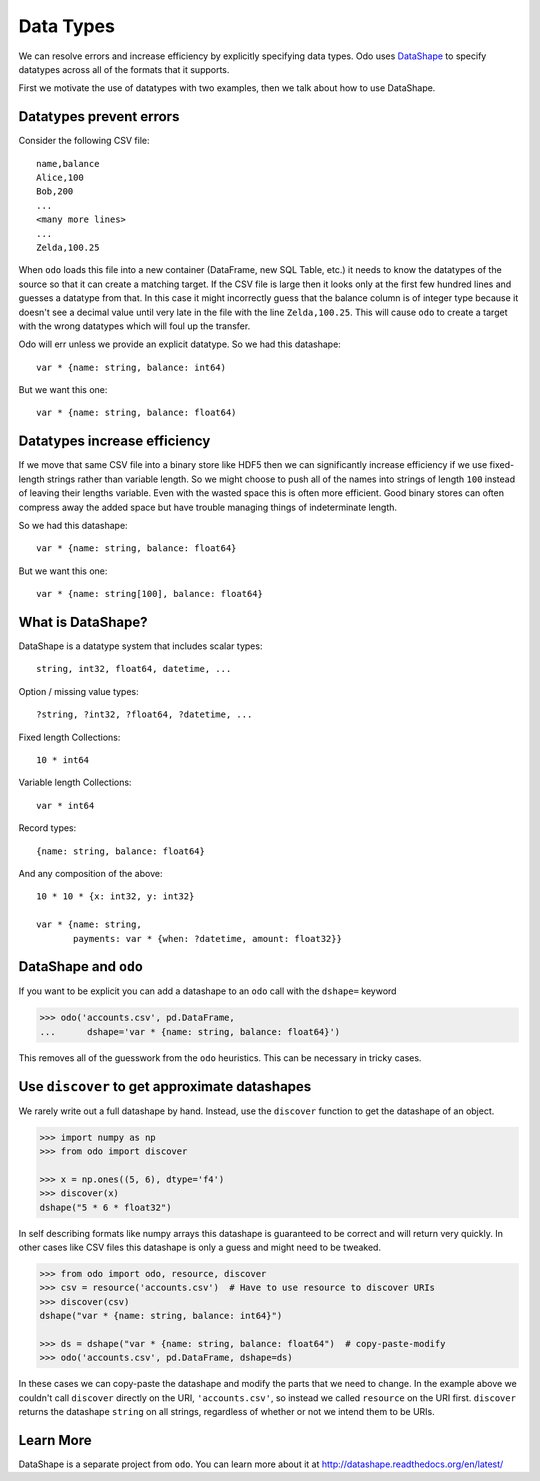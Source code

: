 Data Types
==========

We can resolve errors and increase efficiency by explicitly specifying data
types.  Odo uses DataShape_ to specify datatypes across all of the formats
that it supports.

First we motivate the use of datatypes with two examples, then we talk about
how to use DataShape.

Datatypes prevent errors
------------------------

Consider the following CSV file::

    name,balance
    Alice,100
    Bob,200
    ...
    <many more lines>
    ...
    Zelda,100.25

When ``odo`` loads this file into a new container (DataFrame, new SQL Table,
etc.) it needs to know the datatypes of the source so that it can create a
matching target.  If the CSV file is large then it looks only at the first few
hundred lines and guesses a datatype from that.  In this case it might
incorrectly guess that the balance column is of integer type because it doesn't
see a decimal value until very late in the file with the line ``Zelda,100.25``.
This will cause ``odo`` to create a target with the wrong datatypes which will
foul up the transfer.

Odo will err unless we provide an explicit datatype.  So we had this
datashape::

    var * {name: string, balance: int64)

But we want this one::

    var * {name: string, balance: float64)


Datatypes increase efficiency
-----------------------------

If we move that same CSV file into a binary store like HDF5 then we can
significantly increase efficiency if we use fixed-length strings rather than
variable length.  So we might choose to push all of the names into strings of
length ``100`` instead of leaving their lengths variable.  Even with the wasted
space this is often more efficient.  Good binary stores can often compress away
the added space but have trouble managing things of indeterminate length.

So we had this datashape::

    var * {name: string, balance: float64}

But we want this one::

    var * {name: string[100], balance: float64}


What is DataShape?
------------------

DataShape is a datatype system that includes scalar types::

    string, int32, float64, datetime, ...

Option / missing value types::

    ?string, ?int32, ?float64, ?datetime, ...

Fixed length Collections::

    10 * int64

Variable length Collections::

    var * int64

Record types::

    {name: string, balance: float64}

And any composition of the above::

    10 * 10 * {x: int32, y: int32}

    var * {name: string,
           payments: var * {when: ?datetime, amount: float32}}


DataShape and ``odo``
---------------------

If you want to be explicit you can add a datashape to an ``odo`` call with the
``dshape=`` keyword

.. code-block:: python

    >>> odo('accounts.csv', pd.DataFrame,
    ...      dshape='var * {name: string, balance: float64}')

This removes all of the guesswork from the ``odo`` heuristics.  This can
be necessary in tricky cases.


Use ``discover`` to get approximate datashapes
----------------------------------------------

We rarely write out a full datashape by hand.  Instead, use the ``discover``
function to get the datashape of an object.

.. code-block:: python

   >>> import numpy as np
   >>> from odo import discover

   >>> x = np.ones((5, 6), dtype='f4')
   >>> discover(x)
   dshape("5 * 6 * float32")

In self describing formats like numpy arrays this datashape is guaranteed to be
correct and will return very quickly.  In other cases like CSV files this
datashape is only a guess and might need to be tweaked.

.. code-block:: python

   >>> from odo import odo, resource, discover
   >>> csv = resource('accounts.csv')  # Have to use resource to discover URIs
   >>> discover(csv)
   dshape("var * {name: string, balance: int64}")

   >>> ds = dshape("var * {name: string, balance: float64")  # copy-paste-modify
   >>> odo('accounts.csv', pd.DataFrame, dshape=ds)

In these cases we can copy-paste the datashape and modify the parts that we
need to change.  In the example above we couldn't call ``discover`` directly on the
URI, ``'accounts.csv'``, so instead we called ``resource`` on the URI first.
``discover`` returns the datashape ``string`` on all strings, regardless of whether
or not we intend them to be URIs.

Learn More
----------

DataShape is a separate project from ``odo``.  You can learn more about it
at http://datashape.readthedocs.org/en/latest/


.. _DataShape: http://datashape.readthedocs.org/en/latest/
